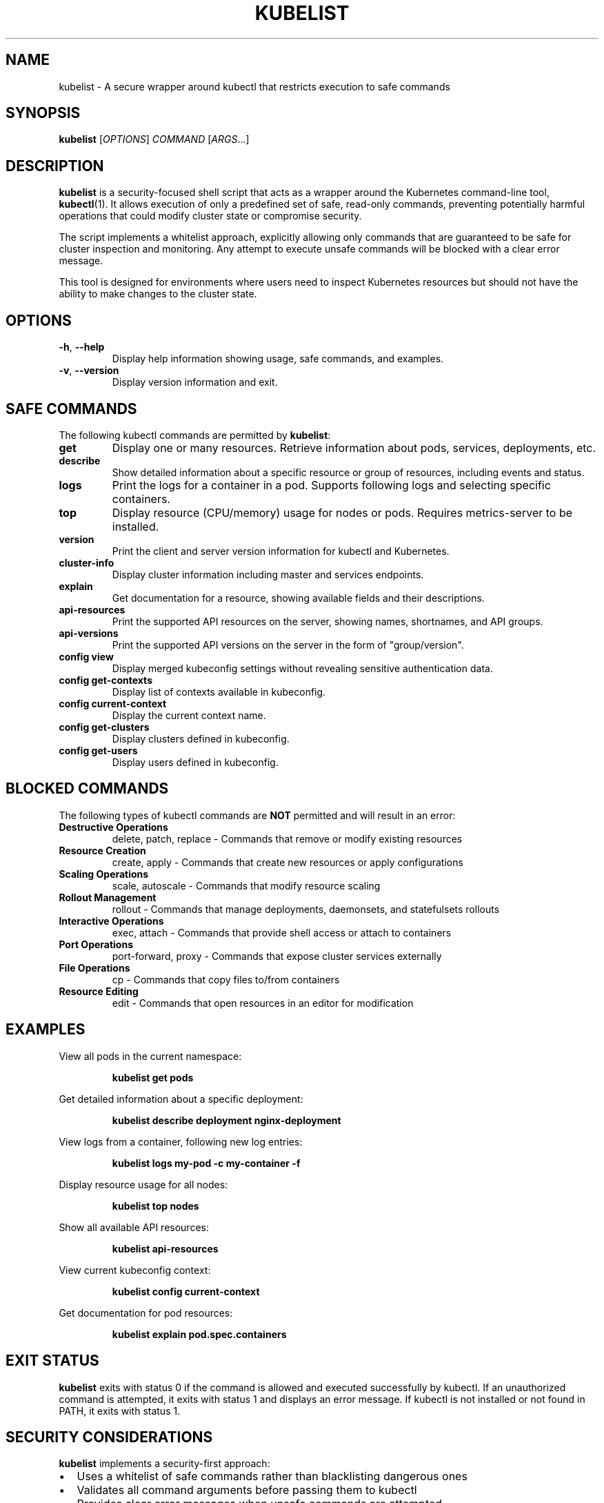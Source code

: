 .TH KUBELIST 1 "September 13, 2025" "Version 1.0.0" "User Commands"
.SH NAME
kubelist \- A secure wrapper around kubectl that restricts execution to safe commands
.SH SYNOPSIS
.B kubelist
[\fIOPTIONS\fR] \fICOMMAND\fR [\fIARGS\fR...]
.SH DESCRIPTION
.B kubelist
is a security-focused shell script that acts as a wrapper around the Kubernetes command-line tool,
.BR kubectl (1).
It allows execution of only a predefined set of safe, read-only commands, preventing potentially harmful operations that could modify cluster state or compromise security.

The script implements a whitelist approach, explicitly allowing only commands that are guaranteed to be safe for cluster inspection and monitoring. Any attempt to execute unsafe commands will be blocked with a clear error message.

This tool is designed for environments where users need to inspect Kubernetes resources but should not have the ability to make changes to the cluster state.
.SH OPTIONS
.TP
\fB\-h\fR, \fB\-\-help\fR
Display help information showing usage, safe commands, and examples.
.TP
\fB\-v\fR, \fB\-\-version\fR
Display version information and exit.
.SH SAFE COMMANDS
The following kubectl commands are permitted by
.BR kubelist :
.TP
.B get
Display one or many resources. Retrieve information about pods, services, deployments, etc.
.TP
.B describe
Show detailed information about a specific resource or group of resources, including events and status.
.TP
.B logs
Print the logs for a container in a pod. Supports following logs and selecting specific containers.
.TP
.B top
Display resource (CPU/memory) usage for nodes or pods. Requires metrics-server to be installed.
.TP
.B version
Print the client and server version information for kubectl and Kubernetes.
.TP
.B cluster-info
Display cluster information including master and services endpoints.
.TP
.B explain
Get documentation for a resource, showing available fields and their descriptions.
.TP
.B api-resources
Print the supported API resources on the server, showing names, shortnames, and API groups.
.TP
.B api-versions
Print the supported API versions on the server in the form of "group/version".
.TP
.B config view
Display merged kubeconfig settings without revealing sensitive authentication data.
.TP
.B config get-contexts
Display list of contexts available in kubeconfig.
.TP
.B config current-context
Display the current context name.
.TP
.B config get-clusters
Display clusters defined in kubeconfig.
.TP
.B config get-users
Display users defined in kubeconfig.
.SH BLOCKED COMMANDS
The following types of kubectl commands are
.B NOT
permitted and will result in an error:
.TP
.B Destructive Operations
delete, patch, replace \- Commands that remove or modify existing resources
.TP
.B Resource Creation
create, apply \- Commands that create new resources or apply configurations
.TP
.B Scaling Operations
scale, autoscale \- Commands that modify resource scaling
.TP
.B Rollout Management
rollout \- Commands that manage deployments, daemonsets, and statefulsets rollouts
.TP
.B Interactive Operations
exec, attach \- Commands that provide shell access or attach to containers
.TP
.B Port Operations
port-forward, proxy \- Commands that expose cluster services externally
.TP
.B File Operations
cp \- Commands that copy files to/from containers
.TP
.B Resource Editing
edit \- Commands that open resources in an editor for modification
.SH EXAMPLES
View all pods in the current namespace:
.PP
.RS
.B kubelist get pods
.RE
.PP
Get detailed information about a specific deployment:
.PP
.RS
.B kubelist describe deployment nginx-deployment
.RE
.PP
View logs from a container, following new log entries:
.PP
.RS
.B kubelist logs my-pod -c my-container -f
.RE
.PP
Display resource usage for all nodes:
.PP
.RS
.B kubelist top nodes
.RE
.PP
Show all available API resources:
.PP
.RS
.B kubelist api-resources
.RE
.PP
View current kubeconfig context:
.PP
.RS
.B kubelist config current-context
.RE
.PP
Get documentation for pod resources:
.PP
.RS
.B kubelist explain pod.spec.containers
.RE
.SH EXIT STATUS
.B kubelist
exits with status 0 if the command is allowed and executed successfully by kubectl.
If an unauthorized command is attempted, it exits with status 1 and displays an error message.
If kubectl is not installed or not found in PATH, it exits with status 1.
.SH SECURITY CONSIDERATIONS
.B kubelist
implements a security-first approach:
.IP \[bu] 2
Uses a whitelist of safe commands rather than blacklisting dangerous ones
.IP \[bu] 2
Validates all command arguments before passing them to kubectl
.IP \[bu] 2
Provides clear error messages when unsafe commands are attempted
.IP \[bu] 2
Requires kubectl to be properly installed and configured
.IP \[bu] 2
Does not modify or bypass kubectl's authentication and authorization mechanisms
.PP
Users who need to perform cluster modifications should use
.BR kubectl (1)
directly with appropriate permissions and caution.
.SH INSTALLATION
To install
.BR kubelist :
.IP 1. 3
Copy the kubelist script to a directory in your PATH (e.g., /usr/local/bin/)
.IP 2. 3
Ensure the script is executable: chmod +x /usr/local/bin/kubelist
.IP 3. 3
Optionally install this man page: sudo cp kubelist.1 /usr/local/share/man/man1/
.IP 4. 3
Update the man database: sudo mandb
.SH ENVIRONMENT
.B kubelist
respects all kubectl environment variables and configuration:
.TP
.B KUBECONFIG
Path to kubeconfig file(s)
.TP
.B KUBECTL_EXTERNAL_DIFF
External diff program for kubectl diff command
.PP
All other kubectl environment variables are passed through unchanged.
.SH FILES
.TP
.I ~/.kube/config
Default kubeconfig file location
.TP
.I /etc/kubernetes/admin.conf
System-wide kubeconfig file (if present)
.SH BUGS
Report bugs and issues at: https://github.com/your-username/kubelist/issues
.SH AUTHOR
Written for secure Kubernetes cluster access and administration.
.SH SEE ALSO
.BR kubectl (1),
.BR kubernetes (7)
.PP
Kubernetes documentation: https://kubernetes.io/docs/
.PP
kubectl reference: https://kubernetes.io/docs/reference/kubectl/
